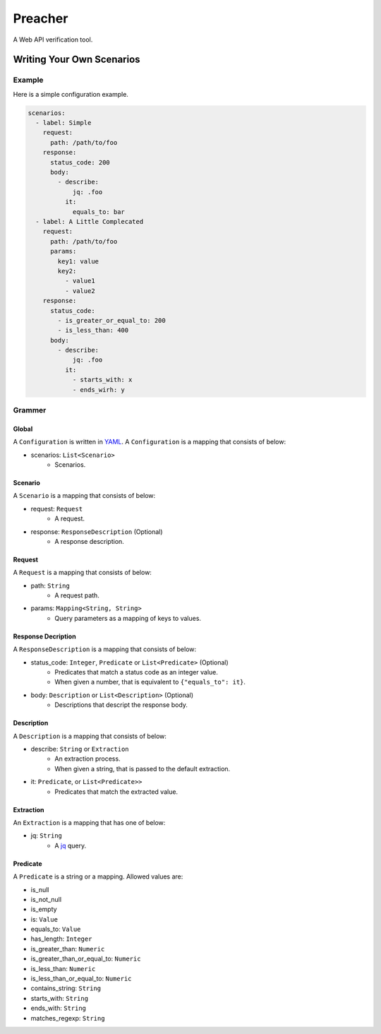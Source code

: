 ========
Preacher
========

.. image:: https://travis-ci.org/ymoch/preacher.svg?branch=master
    :target: https://travis-ci.org/ymoch/preacher
.. image:: https://codecov.io/gh/ymoch/preacher/branch/master/graph/badge.svg
    :target: https://codecov.io/gh/ymoch/preacher
.. image:: https://img.shields.io/badge/python-3.7+-blue.svg
    :target: https://www.python.org/

A Web API verification tool.

Writing Your Own Scenarios
==========================

Example
-------
Here is a simple configuration example.

.. code-block:: yaml

    scenarios:
      - label: Simple
        request:
          path: /path/to/foo
        response:
          status_code: 200
          body:
            - describe:
                jq: .foo
              it:
                equals_to: bar
      - label: A Little Complecated
        request:
          path: /path/to/foo
          params:
            key1: value
            key2:
              - value1
              - value2
        response:
          status_code:
            - is_greater_or_equal_to: 200
            - is_less_than: 400
          body:
            - describe:
                jq: .foo
              it:
                - starts_with: x
                - ends_wirh: y

Grammer
-------

Global
******
A ``Configuration`` is written in `YAML`_.
A ``Configuration`` is a mapping that consists of below:

- scenarios: ``List<Scenario>``
    - Scenarios.


Scenario
********
A ``Scenario`` is a mapping that consists of below:

- request: ``Request``
    - A request.
- response: ``ResponseDescription`` (Optional)
    - A response description.

Request
*******
A ``Request`` is a mapping that consists of below:

- path: ``String``
    - A request path.
- params: ``Mapping<String, String>``
    - Query parameters as a mapping of keys to values.

Response Decription
*******************
A ``ResponseDescription`` is a mapping that consists of below:

- status_code: ``Integer``, ``Predicate`` or ``List<Predicate>`` (Optional)
    - Predicates that match a status code as an integer value.
    - When given a number, that is equivalent to ``{"equals_to": it}``.
- body: ``Description`` or ``List<Description>`` (Optional)
    - Descriptions that descript the response body.

Description
***********
A ``Description`` is a mapping that consists of below:

- describe: ``String`` or ``Extraction``
    - An extraction process.
    - When given a string, that is passed to the default extraction.
- it: ``Predicate``, or ``List<Predicate>>``
    - Predicates that match the extracted value.

Extraction
**********
An ``Extraction`` is a mapping that has one of below:

- jq: ``String``
    - A `jq`_ query.

Predicate
*********
A ``Predicate`` is a string or a mapping. Allowed values are:

- is_null
- is_not_null
- is_empty
- is: ``Value``
- equals_to: ``Value``
- has_length: ``Integer``
- is_greater_than: ``Numeric``
- is_greater_than_or_equal_to: ``Numeric``
- is_less_than: ``Numeric``
- is_less_than_or_equal_to: ``Numeric``
- contains_string: ``String``
- starts_with: ``String``
- ends_with: ``String``
- matches_regexp: ``String``


.. _YAML: https://yaml.org/
.. _jq: https://stedolan.github.io/jq/
